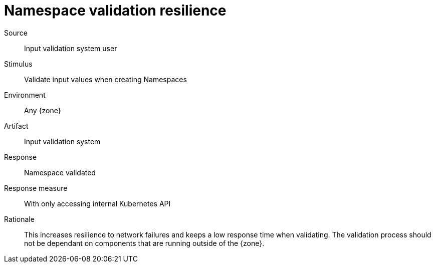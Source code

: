 = Namespace validation resilience

Source::
Input validation system user

Stimulus::
Validate input values when creating Namespaces

Environment::
Any {zone}

Artifact::
Input validation system

Response::
Namespace validated

Response measure::
With only accessing internal Kubernetes API

Rationale::
This increases resilience to network failures and keeps a low response time when validating.
The validation process should not be dependant on components that are running outside of the {zone}.
